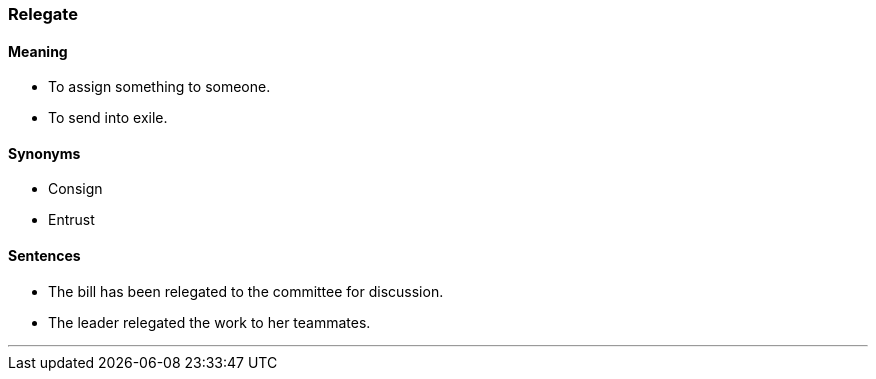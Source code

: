 === Relegate

==== Meaning

* To assign something to someone.
* To send into exile.

==== Synonyms

* Consign
* Entrust

==== Sentences

* The bill has been [.underline]#relegated# to the committee for discussion.
* The leader [.underline]#relegated# the work to her teammates.

'''
